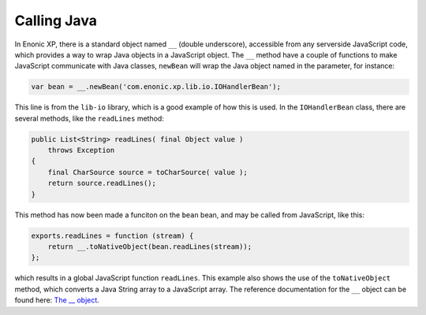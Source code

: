 Calling Java
============

In Enonic XP, there is a standard object named ``__`` (double underscore), accessible from any serverside JavaScript code, which provides
a way to wrap Java objects in a JavaScript object.  The ``__`` method have a couple of functions to make JavaScript communicate with Java
classes, ``newBean`` will wrap the Java object named in the parameter, for instance:

.. code-block:: javascript

   var bean = __.newBean('com.enonic.xp.lib.io.IOHandlerBean');

This line is from the ``lib-io`` library, which is a good example of how this is used.  In the ``IOHandlerBean`` class, there are several
methods, like the ``readLines`` method:

.. code-block:: java

   public List<String> readLines( final Object value )
       throws Exception
   {
       final CharSource source = toCharSource( value );
       return source.readLines();
   }

This method has now been made a funciton on the ``bean`` bean, and may be called from JavaScript, like this:

.. code-block:: javascript

   exports.readLines = function (stream) {
       return __.toNativeObject(bean.readLines(stream));
   };

which results in a global JavaScript function ``readLines``.  This example also shows the use of the ``toNativeObject`` method, which
converts a Java String array to a JavaScript array.  The reference documentation for the ``__`` object can be found here: `The __ object`_.

.. _The __ object: http://repo.enonic.com/public/com/enonic/xp/docs/${release}/docs-${release}-libdoc.zip!/-__.html